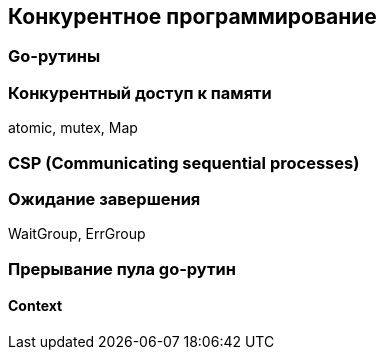 == Конкурентное программирование

=== Go-рутины

=== Конкурентный доступ к памяти

atomic, mutex, Map

=== CSP (Communicating sequential processes)

=== Ожидание завершения

WaitGroup, ErrGroup

=== Прерывание пула go-рутин

==== Context
